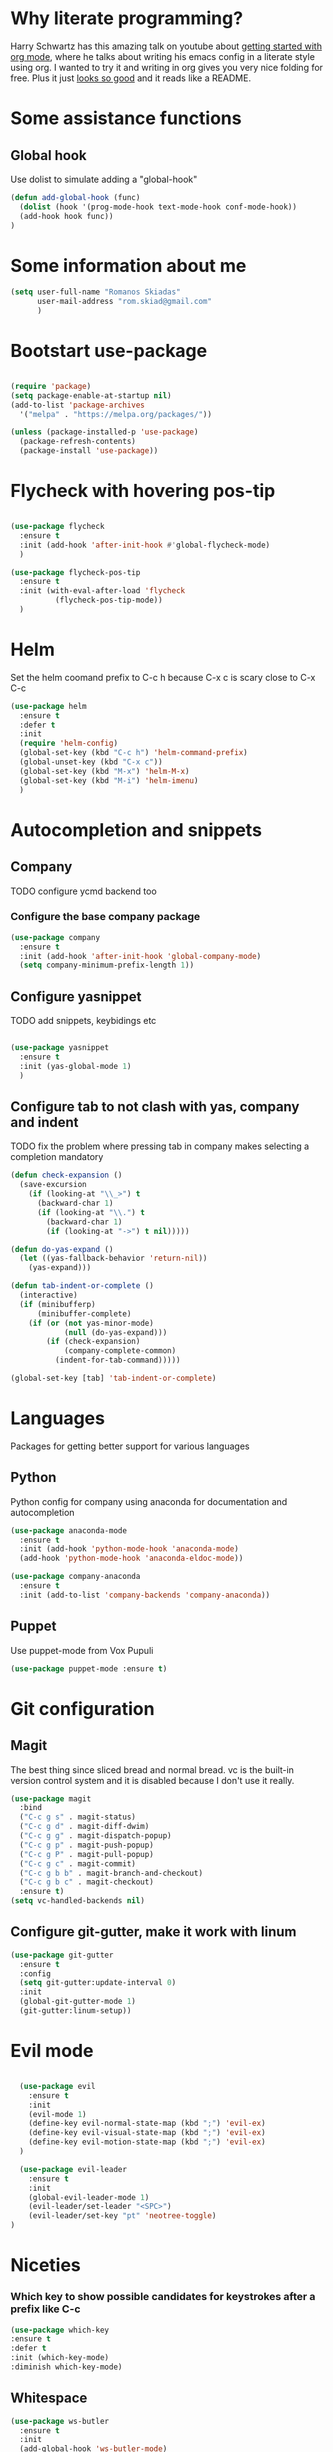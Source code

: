* Why literate programming?
  Harry Schwartz has this amazing talk on youtube about [[https://www.youtube.com/watch?v=SzA2YODtgK4][getting started with org mode]], where he
  talks about writing his emacs config in a literate style using org. I wanted to try it and
  writing in org gives you very nice folding for free. Plus it just [[https://github.com/hrs/dotfiles/blob/master/emacs.d/configuration.org][looks so good]] and it reads
  like a README.
* Some assistance functions
** Global hook
   Use dolist to simulate adding a "global-hook"
#+BEGIN_SRC emacs-lisp
(defun add-global-hook (func)
  (dolist (hook '(prog-mode-hook text-mode-hook conf-mode-hook))
  (add-hook hook func))
)
#+END_SRC
* Some information about me
#+BEGIN_SRC emacs-lisp
(setq user-full-name "Romanos Skiadas"
      user-mail-address "rom.skiad@gmail.com"
      )
#+END_SRC
* Bootstart use-package
#+BEGIN_SRC emacs-lisp

(require 'package)
(setq package-enable-at-startup nil)
(add-to-list 'package-archives
  '("melpa" . "https://melpa.org/packages/"))

(unless (package-installed-p 'use-package)
  (package-refresh-contents)
  (package-install 'use-package))

#+END_SRC

* Flycheck with hovering pos-tip
#+BEGIN_SRC emacs-lisp

(use-package flycheck
  :ensure t
  :init (add-hook 'after-init-hook #'global-flycheck-mode)
  )

(use-package flycheck-pos-tip
  :ensure t
  :init (with-eval-after-load 'flycheck
          (flycheck-pos-tip-mode))
  )

#+END_SRC

* Helm
   Set the helm coomand prefix to C-c h because C-x c is scary close to C-x C-c
#+BEGIN_SRC emacs-lisp
  (use-package helm
    :ensure t
    :defer t
    :init
    (require 'helm-config)
    (global-set-key (kbd "C-c h") 'helm-command-prefix)
    (global-unset-key (kbd "C-x c"))
    (global-set-key (kbd "M-x") 'helm-M-x)
    (global-set-key (kbd "M-i") 'helm-imenu)
    )
#+END_SRC

* Autocompletion and snippets
** Company
**** TODO configure ycmd backend too
*** Configure the base company package
#+BEGIN_SRC emacs-lisp
  (use-package company
    :ensure t
    :init (add-hook 'after-init-hook 'global-company-mode)
    (setq company-minimum-prefix-length 1))
#+END_SRC

** Configure yasnippet
**** TODO add snippets, keybidings etc
#+BEGIN_SRC emacs-lisp

(use-package yasnippet
  :ensure t
  :init (yas-global-mode 1)
  )

#+END_SRC

** Configure tab to not clash with yas, company and indent
**** TODO fix the problem where pressing tab in company makes selecting a completion mandatory
#+BEGIN_SRC emacs-lisp
(defun check-expansion ()
  (save-excursion
    (if (looking-at "\\_>") t
      (backward-char 1)
      (if (looking-at "\\.") t
        (backward-char 1)
        (if (looking-at "->") t nil)))))

(defun do-yas-expand ()
  (let ((yas-fallback-behavior 'return-nil))
    (yas-expand)))

(defun tab-indent-or-complete ()
  (interactive)
  (if (minibufferp)
      (minibuffer-complete)
    (if (or (not yas-minor-mode)
            (null (do-yas-expand)))
        (if (check-expansion)
            (company-complete-common)
          (indent-for-tab-command)))))

(global-set-key [tab] 'tab-indent-or-complete)
#+END_SRC

* Languages
  Packages for getting better support for various languages

** Python
   Python config for company using anaconda for documentation and autocompletion

#+BEGIN_SRC emacs-lisp
  (use-package anaconda-mode
    :ensure t
    :init (add-hook 'python-mode-hook 'anaconda-mode)
    (add-hook 'python-mode-hook 'anaconda-eldoc-mode))

  (use-package company-anaconda
    :ensure t
    :init (add-to-list 'company-backends 'company-anaconda))
#+END_SRC
** Puppet
   Use puppet-mode from Vox Pupuli
   #+BEGIN_SRC emacs-lisp
   (use-package puppet-mode :ensure t)
   #+END_SRC

* Git configuration
** Magit
   The best thing since sliced bread and normal bread.
   vc is the built-in version control system and it is disabled because I don't use it really.
#+BEGIN_SRC emacs-lisp
(use-package magit
  :bind
  ("C-c g s" . magit-status)
  ("C-c g d" . magit-diff-dwim)
  ("C-c g g" . magit-dispatch-popup)
  ("C-c g p" . magit-push-popup)
  ("C-c g P" . magit-pull-popup)
  ("C-c g c" . magit-commit)
  ("C-c g b b" . magit-branch-and-checkout)
  ("C-c g b c" . magit-checkout)
  :ensure t)
(setq vc-handled-backends nil)
#+END_SRC
** Configure git-gutter, make it work with linum
#+BEGIN_SRC emacs-lisp
(use-package git-gutter
  :ensure t
  :config
  (setq git-gutter:update-interval 0)
  :init
  (global-git-gutter-mode 1)
  (git-gutter:linum-setup))
#+END_SRC

* Evil mode

#+BEGIN_SRC emacs-lisp

  (use-package evil
    :ensure t
    :init
    (evil-mode 1)
    (define-key evil-normal-state-map (kbd ";") 'evil-ex)
    (define-key evil-visual-state-map (kbd ";") 'evil-ex)
    (define-key evil-motion-state-map (kbd ";") 'evil-ex)
  )

  (use-package evil-leader
    :ensure t
    :init
    (global-evil-leader-mode 1)
    (evil-leader/set-leader "<SPC>")
    (evil-leader/set-key "pt" 'neotree-toggle)
)
#+END_SRC

* Niceties
*** Which key to show possible candidates for keystrokes after a prefix like C-c

#+BEGIN_SRC emacs-lisp
(use-package which-key
:ensure t
:defer t
:init (which-key-mode)
:diminish which-key-mode)
#+END_SRC

** Whitespace
#+BEGIN_SRC emacs-lisp
(use-package ws-butler
  :ensure t
  :init
  (add-global-hook 'ws-butler-mode)
  :diminish ws-butler-mode)

(setq-default show-trailing-whitespace t)
#+END_SRC

** Better defaults.
    Remove toolbars, scroll bars, etc, remember pointer when closing file, mouse yank insert at point,
    sets require-final-newline, indent-tabs set to nil, other useful stuff

#+BEGIN_SRC emacs-lisp
(use-package better-defaults
  :ensure t
  )
#+END_SRC

** Better defaults written by me

#+BEGIN_SRC emacs-lisp
(defalias 'yes-or-no-p 'y-or-n-p)
(global-linum-mode 1)
(setq column-number-mode 1)
(setq backup-directory-alist
      `((".*" . "~/.tmp/emacs")))
(setq auto-save-file-name-transforms
      `((".*" ,"~/.tmp/emacs" t)))
(setq visible-bell nil)
(setq inhibit-startup-screen t)
#+END_SRC

* Theming
** Atom-one-dark a best theme

#+BEGIN_SRC emacs-lisp
(use-package atom-one-dark-theme
  :ensure t
  :init (load-theme 'atom-one-dark 'no-confirm)
  )
#+END_SRC

* Org mode
** Org bullets converts starts into bullets
#+BEGIN_SRC emacs-lisp
(use-package org-bullets
  :ensure t
  :init (add-hook 'org-mode-hook 'org-bullets-mode)
  )
#+END_SRC

** Make literate programming better
#+BEGIN_SRC emacs-lisp
(setq org-src-fontify-natively t)
#+END_SRC

* Terminal
** Shell pop package
#+BEGIN_SRC emacs-lisp
(use-package shell-pop
  :ensure t
  :bind ("C-c t" . shell-pop)
  :config (custom-set-variables
            '(shell-pop-shell-type (quote ("ansi-term" "*ansi-term*" (lambda nil (ansi-term shell-pop-term-shell)))))
            '(shell-pop-full-span t))
)
#+END_SRC

* Projectile
** Base projectile package
   Enable projectile globally, then C-c p is the prefix for projectile.
#+BEGIN_SRC emacs-lisp
(use-package projectile
  :ensure t
  :init (projectile-global-mode))
#+END_SRC

* Neotree
  Toggle neotree with SPCpt and switch the project when projectile-switch-project is called.
#+BEGIN_SRC emacs-lisp
(use-package neotree
  :ensure t
  :config (progn
    (setq projectile-switch-project-action 'neotree-projectile-action)
    (evil-leader/set-key "pt" 'neotree-toggle)))
#+END_SRC
* Paredit
#+BEGIN_SRC emacs-lisp
(use-package paredit
  :ensure t
  :init (add-global-hook 'enable-paredit-mode)
  :diminish paredit-mode
)

#+END_SRC
* Various Keybindings
#+BEGIN_SRC emacs-lisp
(defun visit-config ()
  (interactive)
  (find-file (substitute-in-file-name "$HOME/.emacs.d/config.org"))
  )
(global-set-key (kbd "C-c f d") 'visit-config)
#+END_SRC
